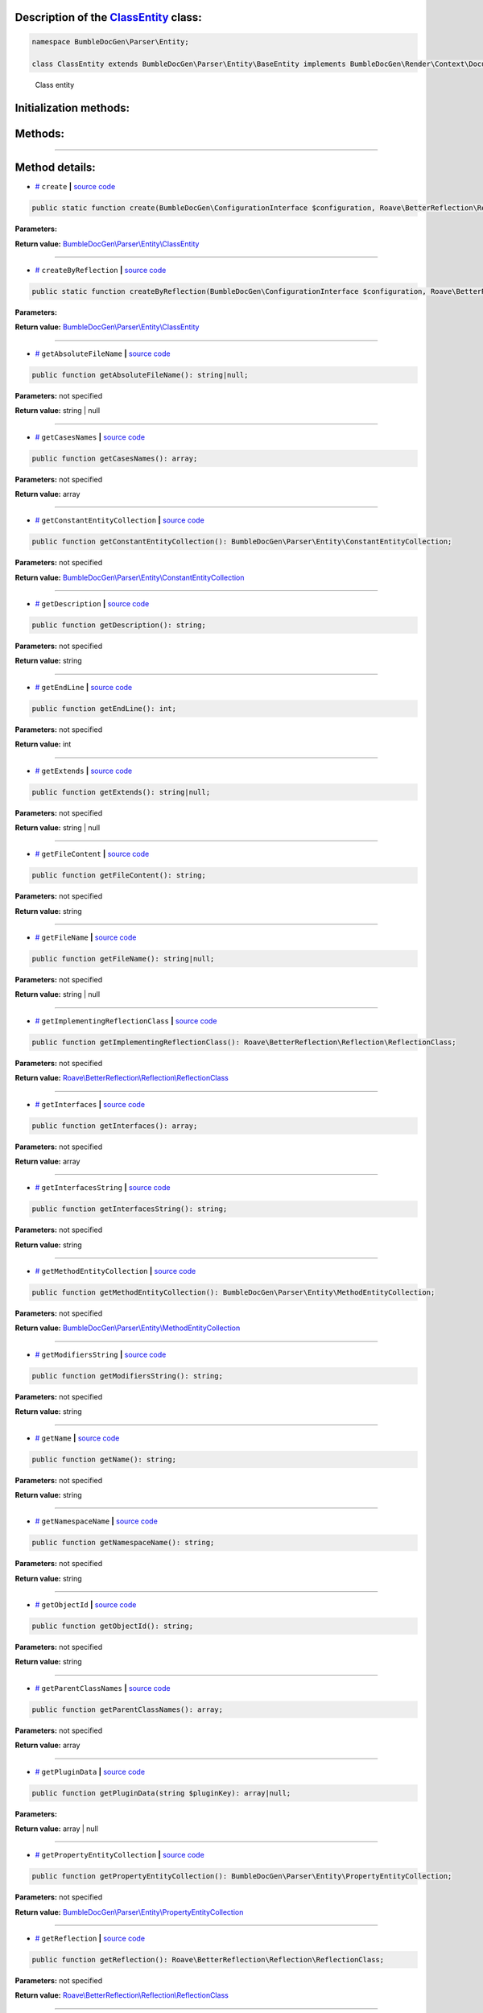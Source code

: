 .. raw:: html

  <embed> <a href="/docs/readme.md">BumbleDocGen</a> <b>/</b> <a href="/docs/1.about/index.md">About documentation generator</a> <b>/</b> <a href="/docs/1.about/map/index.md">BumbleDocGen class map</a> <b>/</b> ClassEntity<hr> </embed>


Description of the `ClassEntity </BumbleDocGen/Parser/Entity/ClassEntity.php>`_ class:
-----------------------






.. code-block:: php

    namespace BumbleDocGen\Parser\Entity;

    class ClassEntity extends BumbleDocGen\Parser\Entity\BaseEntity implements BumbleDocGen\Render\Context\DocumentTransformableEntityInterface


..

        Class entity





Initialization methods:
-----------------------



.. raw:: html

  <ol>
                <li><a href="#mcreate">create</a> </li>
                <li><a href="#mcreatebyreflection">createByReflection</a> </li>
        </ol>

Methods:
-----------------------



.. raw:: html

  <ol>
                <li><a href="#mgetabsolutefilename">getAbsoluteFileName</a> </li>
                <li><a href="#mgetcasesnames">getCasesNames</a> </li>
                <li><a href="#mgetconstantentitycollection">getConstantEntityCollection</a> </li>
                <li><a href="#mgetdescription">getDescription</a> </li>
                <li><a href="#mgetendline">getEndLine</a> </li>
                <li><a href="#mgetextends">getExtends</a> </li>
                <li><a href="#mgetfilecontent">getFileContent</a> </li>
                <li><a href="#mgetfilename">getFileName</a> </li>
                <li><a href="#mgetimplementingreflectionclass">getImplementingReflectionClass</a> </li>
                <li><a href="#mgetinterfaces">getInterfaces</a> </li>
                <li><a href="#mgetinterfacesstring">getInterfacesString</a> </li>
                <li><a href="#mgetmethodentitycollection">getMethodEntityCollection</a> </li>
                <li><a href="#mgetmodifiersstring">getModifiersString</a> </li>
                <li><a href="#mgetname">getName</a> </li>
                <li><a href="#mgetnamespacename">getNamespaceName</a> </li>
                <li><a href="#mgetobjectid">getObjectId</a> </li>
                <li><a href="#mgetparentclassnames">getParentClassNames</a> </li>
                <li><a href="#mgetplugindata">getPluginData</a> </li>
                <li><a href="#mgetpropertyentitycollection">getPropertyEntityCollection</a> </li>
                <li><a href="#mgetreflection">getReflection</a> </li>
                <li><a href="#mgetshortname">getShortName</a> </li>
                <li><a href="#mgetstartline">getStartLine</a> </li>
                <li><a href="#mgettraitsnames">getTraitsNames</a> </li>
                <li><a href="#mhasannotationkey">hasAnnotationKey</a> </li>
                <li><a href="#mhastraits">hasTraits</a> </li>
                <li><a href="#misenum">isEnum</a> </li>
                <li><a href="#mloadplugindata">loadPluginData</a> </li>
        </ol>










--------------------




Method details:
-----------------------



.. _mcreate:

* `# <mcreate_>`_  ``create``   **|** `source code </BumbleDocGen/Parser/Entity/ClassEntity.php#L37>`_
.. code-block:: php

        public static function create(BumbleDocGen\ConfigurationInterface $configuration, Roave\BetterReflection\Reflector\Reflector $reflector, string $className, string $relativeFileName, BumbleDocGen\Parser\AttributeParser $attributeParser, bool $reloadCache = false): BumbleDocGen\Parser\Entity\ClassEntity;




**Parameters:**

.. raw:: html

    <table>
    <thead>
    <tr>
        <th>Name</th>
        <th>Type</th>
        <th>Description</th>
    </tr>
    </thead>
    <tbody>
            <tr>
            <td>$configuration</td>
            <td><a href='/BumbleDocGen/ConfigurationInterface.php'>BumbleDocGen\ConfigurationInterface</a></td>
            <td>-</td>
        </tr>
            <tr>
            <td>$reflector</td>
            <td><a href='/vendor/roave/better-reflection/src/Reflector/Reflector.php'>Roave\BetterReflection\Reflector\Reflector</a></td>
            <td>-</td>
        </tr>
            <tr>
            <td>$className</td>
            <td>string</td>
            <td>-</td>
        </tr>
            <tr>
            <td>$relativeFileName</td>
            <td>string</td>
            <td>-</td>
        </tr>
            <tr>
            <td>$attributeParser</td>
            <td><a href='/BumbleDocGen/Parser/AttributeParser.php'>BumbleDocGen\Parser\AttributeParser</a></td>
            <td>-</td>
        </tr>
            <tr>
            <td>$reloadCache</td>
            <td>bool</td>
            <td>-</td>
        </tr>
        </tbody>
    </table>


**Return value:** `BumbleDocGen\\Parser\\Entity\\ClassEntity </BumbleDocGen/Parser/Entity/ClassEntity\.php>`_

________

.. _mcreatebyreflection:

* `# <mcreatebyreflection_>`_  ``createByReflection``   **|** `source code </BumbleDocGen/Parser/Entity/ClassEntity.php#L60>`_
.. code-block:: php

        public static function createByReflection(BumbleDocGen\ConfigurationInterface $configuration, Roave\BetterReflection\Reflector\Reflector $reflector, Roave\BetterReflection\Reflection\ReflectionClass $reflectionClass, BumbleDocGen\Parser\AttributeParser $attributeParser, bool $reloadCache = false): BumbleDocGen\Parser\Entity\ClassEntity;




**Parameters:**

.. raw:: html

    <table>
    <thead>
    <tr>
        <th>Name</th>
        <th>Type</th>
        <th>Description</th>
    </tr>
    </thead>
    <tbody>
            <tr>
            <td>$configuration</td>
            <td><a href='/BumbleDocGen/ConfigurationInterface.php'>BumbleDocGen\ConfigurationInterface</a></td>
            <td>-</td>
        </tr>
            <tr>
            <td>$reflector</td>
            <td><a href='/vendor/roave/better-reflection/src/Reflector/Reflector.php'>Roave\BetterReflection\Reflector\Reflector</a></td>
            <td>-</td>
        </tr>
            <tr>
            <td>$reflectionClass</td>
            <td><a href='/vendor/roave/better-reflection/src/Reflection/ReflectionClass.php'>Roave\BetterReflection\Reflection\ReflectionClass</a></td>
            <td>-</td>
        </tr>
            <tr>
            <td>$attributeParser</td>
            <td><a href='/BumbleDocGen/Parser/AttributeParser.php'>BumbleDocGen\Parser\AttributeParser</a></td>
            <td>-</td>
        </tr>
            <tr>
            <td>$reloadCache</td>
            <td>bool</td>
            <td>-</td>
        </tr>
        </tbody>
    </table>


**Return value:** `BumbleDocGen\\Parser\\Entity\\ClassEntity </BumbleDocGen/Parser/Entity/ClassEntity\.php>`_

________

.. _mgetabsolutefilename:

* `# <mgetabsolutefilename_>`_  ``getAbsoluteFileName``   **|** `source code </BumbleDocGen/Parser/Entity/ClassEntity.php#L335>`_
.. code-block:: php

        public function getAbsoluteFileName(): string|null;




**Parameters:** not specified


**Return value:** string | null

________

.. _mgetcasesnames:

* `# <mgetcasesnames_>`_  ``getCasesNames``   **|** `source code </BumbleDocGen/Parser/Entity/ClassEntity.php#L324>`_
.. code-block:: php

        public function getCasesNames(): array;




**Parameters:** not specified


**Return value:** array

________

.. _mgetconstantentitycollection:

* `# <mgetconstantentitycollection_>`_  ``getConstantEntityCollection``   **|** `source code </BumbleDocGen/Parser/Entity/ClassEntity.php#L271>`_
.. code-block:: php

        public function getConstantEntityCollection(): BumbleDocGen\Parser\Entity\ConstantEntityCollection;




**Parameters:** not specified


**Return value:** `BumbleDocGen\\Parser\\Entity\\ConstantEntityCollection </BumbleDocGen/Parser/Entity/ConstantEntityCollection\.php>`_

________

.. _mgetdescription:

* `# <mgetdescription_>`_  ``getDescription``   **|** `source code </BumbleDocGen/Parser/Entity/ClassEntity.php#L313>`_
.. code-block:: php

        public function getDescription(): string;




**Parameters:** not specified


**Return value:** string

________

.. _mgetendline:

* `# <mgetendline_>`_  ``getEndLine``   **|** `source code </BumbleDocGen/Parser/Entity/ClassEntity.php#L174>`_
.. code-block:: php

        public function getEndLine(): int;




**Parameters:** not specified


**Return value:** int

________

.. _mgetextends:

* `# <mgetextends_>`_  ``getExtends``   **|** `source code </BumbleDocGen/Parser/Entity/ClassEntity.php#L207>`_
.. code-block:: php

        public function getExtends(): string|null;




**Parameters:** not specified


**Return value:** string | null

________

.. _mgetfilecontent:

* `# <mgetfilecontent_>`_  ``getFileContent``   **|** `source code </BumbleDocGen/Parser/Entity/ClassEntity.php#L341>`_
.. code-block:: php

        public function getFileContent(): string;




**Parameters:** not specified


**Return value:** string

________

.. _mgetfilename:

* `# <mgetfilename_>`_  ``getFileName``   **|** `source code </BumbleDocGen/Parser/Entity/ClassEntity.php#L164>`_
.. code-block:: php

        public function getFileName(): string|null;




**Parameters:** not specified


**Return value:** string | null

________

.. _mgetimplementingreflectionclass:

* `# <mgetimplementingreflectionclass_>`_  ``getImplementingReflectionClass``   **|** `source code </BumbleDocGen/Parser/Entity/ClassEntity.php#L139>`_
.. code-block:: php

        public function getImplementingReflectionClass(): Roave\BetterReflection\Reflection\ReflectionClass;




**Parameters:** not specified


**Return value:** `Roave\\BetterReflection\\Reflection\\ReflectionClass </vendor/roave/better-reflection/src/Reflection/ReflectionClass\.php>`_

________

.. _mgetinterfaces:

* `# <mgetinterfaces_>`_  ``getInterfaces``   **|** `source code </BumbleDocGen/Parser/Entity/ClassEntity.php#L222>`_
.. code-block:: php

        public function getInterfaces(): array;




**Parameters:** not specified


**Return value:** array

________

.. _mgetinterfacesstring:

* `# <mgetinterfacesstring_>`_  ``getInterfacesString``   **|** `source code </BumbleDocGen/Parser/Entity/ClassEntity.php#L251>`_
.. code-block:: php

        public function getInterfacesString(): string;




**Parameters:** not specified


**Return value:** string

________

.. _mgetmethodentitycollection:

* `# <mgetmethodentitycollection_>`_  ``getMethodEntityCollection``   **|** `source code </BumbleDocGen/Parser/Entity/ClassEntity.php#L299>`_
.. code-block:: php

        public function getMethodEntityCollection(): BumbleDocGen\Parser\Entity\MethodEntityCollection;




**Parameters:** not specified


**Return value:** `BumbleDocGen\\Parser\\Entity\\MethodEntityCollection </BumbleDocGen/Parser/Entity/MethodEntityCollection\.php>`_

________

.. _mgetmodifiersstring:

* `# <mgetmodifiersstring_>`_  ``getModifiersString``   **|** `source code </BumbleDocGen/Parser/Entity/ClassEntity.php#L179>`_
.. code-block:: php

        public function getModifiersString(): string;




**Parameters:** not specified


**Return value:** string

________

.. _mgetname:

* `# <mgetname_>`_  ``getName``   **|** `source code </BumbleDocGen/Parser/Entity/ClassEntity.php#L149>`_
.. code-block:: php

        public function getName(): string;




**Parameters:** not specified


**Return value:** string

________

.. _mgetnamespacename:

* `# <mgetnamespacename_>`_  ``getNamespaceName``   **|** `source code </BumbleDocGen/Parser/Entity/ClassEntity.php#L159>`_
.. code-block:: php

        public function getNamespaceName(): string;




**Parameters:** not specified


**Return value:** string

________

.. _mgetobjectid:

* `# <mgetobjectid_>`_  ``getObjectId``   **|** `source code </BumbleDocGen/Parser/Entity/ClassEntity.php#L32>`_
.. code-block:: php

        public function getObjectId(): string;




**Parameters:** not specified


**Return value:** string

________

.. _mgetparentclassnames:

* `# <mgetparentclassnames_>`_  ``getParentClassNames``   **|** `source code </BumbleDocGen/Parser/Entity/ClassEntity.php#L236>`_
.. code-block:: php

        public function getParentClassNames(): array;




**Parameters:** not specified


**Return value:** array

________

.. _mgetplugindata:

* `# <mgetplugindata_>`_  ``getPluginData``   **|** `source code </BumbleDocGen/Parser/Entity/ClassEntity.php#L126>`_
.. code-block:: php

        public function getPluginData(string $pluginKey): array|null;




**Parameters:**

.. raw:: html

    <table>
    <thead>
    <tr>
        <th>Name</th>
        <th>Type</th>
        <th>Description</th>
    </tr>
    </thead>
    <tbody>
            <tr>
            <td>$pluginKey</td>
            <td>string</td>
            <td>-</td>
        </tr>
        </tbody>
    </table>


**Return value:** array | null

________

.. _mgetpropertyentitycollection:

* `# <mgetpropertyentitycollection_>`_  ``getPropertyEntityCollection``   **|** `source code </BumbleDocGen/Parser/Entity/ClassEntity.php#L285>`_
.. code-block:: php

        public function getPropertyEntityCollection(): BumbleDocGen\Parser\Entity\PropertyEntityCollection;




**Parameters:** not specified


**Return value:** `BumbleDocGen\\Parser\\Entity\\PropertyEntityCollection </BumbleDocGen/Parser/Entity/PropertyEntityCollection\.php>`_

________

.. _mgetreflection:

* `# <mgetreflection_>`_  ``getReflection``   **|** `source code </BumbleDocGen/Parser/Entity/ClassEntity.php#L131>`_
.. code-block:: php

        public function getReflection(): Roave\BetterReflection\Reflection\ReflectionClass;




**Parameters:** not specified


**Return value:** `Roave\\BetterReflection\\Reflection\\ReflectionClass </vendor/roave/better-reflection/src/Reflection/ReflectionClass\.php>`_

________

.. _mgetshortname:

* `# <mgetshortname_>`_  ``getShortName``   **|** `source code </BumbleDocGen/Parser/Entity/ClassEntity.php#L154>`_
.. code-block:: php

        public function getShortName(): string;




**Parameters:** not specified


**Return value:** string

________

.. _mgetstartline:

* `# <mgetstartline_>`_  ``getStartLine``   **|** `source code </BumbleDocGen/Parser/Entity/ClassEntity.php#L169>`_
.. code-block:: php

        public function getStartLine(): int;




**Parameters:** not specified


**Return value:** int

________

.. _mgettraitsnames:

* `# <mgettraitsnames_>`_  ``getTraitsNames``   **|** `source code </BumbleDocGen/Parser/Entity/ClassEntity.php#L256>`_
.. code-block:: php

        public function getTraitsNames(): array;




**Parameters:** not specified


**Return value:** array

________

.. _mhasannotationkey:

* `# <mhasannotationkey_>`_  ``hasAnnotationKey``   **|** `source code </BumbleDocGen/Parser/Entity/ClassEntity.php#L144>`_
.. code-block:: php

        public function hasAnnotationKey(string $annotationKey): bool;




**Parameters:**

.. raw:: html

    <table>
    <thead>
    <tr>
        <th>Name</th>
        <th>Type</th>
        <th>Description</th>
    </tr>
    </thead>
    <tbody>
            <tr>
            <td>$annotationKey</td>
            <td>string</td>
            <td>-</td>
        </tr>
        </tbody>
    </table>


**Return value:** bool

________

.. _mhastraits:

* `# <mhastraits_>`_  ``hasTraits``   **|** `source code </BumbleDocGen/Parser/Entity/ClassEntity.php#L266>`_
.. code-block:: php

        public function hasTraits(): bool;




**Parameters:** not specified


**Return value:** bool

________

.. _misenum:

* `# <misenum_>`_  ``isEnum``   **|** `source code </BumbleDocGen/Parser/Entity/ClassEntity.php#L319>`_
.. code-block:: php

        public function isEnum(): bool;




**Parameters:** not specified


**Return value:** bool

________

.. _mloadplugindata:

* `# <mloadplugindata_>`_  ``loadPluginData``   **|** `source code </BumbleDocGen/Parser/Entity/ClassEntity.php#L121>`_
.. code-block:: php

        public function loadPluginData(string $pluginKey, array $data): void;




**Parameters:**

.. raw:: html

    <table>
    <thead>
    <tr>
        <th>Name</th>
        <th>Type</th>
        <th>Description</th>
    </tr>
    </thead>
    <tbody>
            <tr>
            <td>$pluginKey</td>
            <td>string</td>
            <td>-</td>
        </tr>
            <tr>
            <td>$data</td>
            <td>array</td>
            <td>-</td>
        </tr>
        </tbody>
    </table>


**Return value:** void

________


